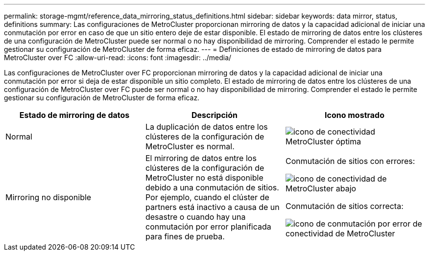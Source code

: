 ---
permalink: storage-mgmt/reference_data_mirroring_status_definitions.html 
sidebar: sidebar 
keywords: data mirror, status, definitions 
summary: Las configuraciones de MetroCluster proporcionan mirroring de datos y la capacidad adicional de iniciar una conmutación por error en caso de que un sitio entero deje de estar disponible. El estado de mirroring de datos entre los clústeres de una configuración de MetroCluster puede ser normal o no hay disponibilidad de mirroring. Comprender el estado le permite gestionar su configuración de MetroCluster de forma eficaz. 
---
= Definiciones de estado de mirroring de datos para MetroCluster over FC
:allow-uri-read: 
:icons: font
:imagesdir: ../media/


[role="lead"]
Las configuraciones de MetroCluster over FC proporcionan mirroring de datos y la capacidad adicional de iniciar una conmutación por error si deja de estar disponible un sitio completo. El estado de mirroring de datos entre los clústeres de una configuración de MetroCluster over FC puede ser normal o no hay disponibilidad de mirroring. Comprender el estado le permite gestionar su configuración de MetroCluster de forma eficaz.

|===
| Estado de mirroring de datos | Descripción | Icono mostrado 


 a| 
Normal
 a| 
La duplicación de datos entre los clústeres de la configuración de MetroCluster es normal.
 a| 
image:../media/metrocluster_connectivity_optimal.gif["icono de conectividad MetroCluster óptima"]



 a| 
Mirroring no disponible
 a| 
El mirroring de datos entre los clústeres de la configuración de MetroCluster no está disponible debido a una conmutación de sitios. Por ejemplo, cuando el clúster de partners está inactivo a causa de un desastre o cuando hay una conmutación por error planificada para fines de prueba.
 a| 
Conmutación de sitios con errores:

image::../media/metrocluster_connectivity_down.gif[icono de conectividad de MetroCluster abajo]

Conmutación de sitios correcta:

image::../media/metrocluster_connectivity_failover.gif[icono de conmutación por error de conectividad de MetroCluster]

|===